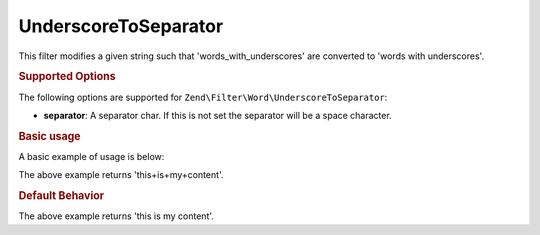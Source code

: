 .. _zend.filter.set.underscoretoseparator:

UnderscoreToSeparator
---------------------

This filter modifies a given string such that 'words_with_underscores' are converted to 'words with underscores'.

.. _zend.filter.set.underscoretoseparator.options:

.. rubric:: Supported Options

The following options are supported for ``Zend\Filter\Word\UnderscoreToSeparator``:

- **separator**: A separator char. If this is not set the separator will be a space character.

.. _zend.filter.set.underscoretoseparator.basic:

.. rubric:: Basic usage

A basic example of usage is below:

.. code-block:: php
   :linenos:

   $filter = new Zend\Filter\Word\UnderscoreToSeparator('+');
   // or new Zend\Filter\Word\CamelCaseToSeparator(array('separator' => '+'));

   print $filter->filter('this_is_my_content');

The above example returns 'this+is+my+content'.

.. rubric:: Default Behavior

.. code-block:: php
   :linenos:

   $filter = new Zend\Filter\Word\UnderscoreToSeparator();

   print $filter->filter('this_is_my_content');

The above example returns 'this is my content'.

